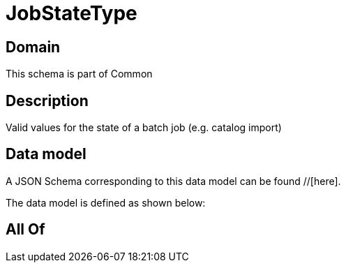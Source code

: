 = JobStateType

[#domain]
== Domain

This schema is part of Common

[#description]
== Description
Valid values for the state of a batch job (e.g. catalog import)


[#data_model]
== Data model

A JSON Schema corresponding to this data model can be found //[here].



The data model is defined as shown below:


[#all_of]
== All Of

